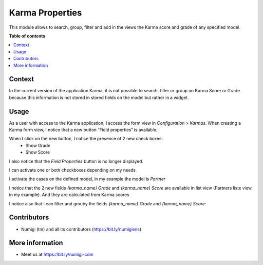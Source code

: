 Karma Properties
================

This module allows to search, group, filter and add in the views the Karma score and grade of any specified model.

**Table of contents**

.. contents::
   :local:

Context
-------

In the current version of the application Karma, it is not possible to search, filter or group on Karma Score or Grade because this information is not stored in stored fields on the model but rather in a widget.

Usage
-----

As a user with access to the Karma application, I access the form view in `Configuration > Karmas`. 
When creating a Karma form view, I notice that a new button “Field properties” is available.

.. image:: static/description/field_properties_button.png

When I click on the new button, I notice the presence of 2 new check boxes:
 - Show Grade
 - Show Score
I also notice that the `Field Properties` button is no longer displayed.

.. image:: static/description/show_grade_show_score_checkbox.png

I can activate one or both checkboxes depending on my needs.

I activate the cases on the defined model, in my example the model is `Partner`

.. image:: static/description/partner_show_grade_score.png

I notice that the 2 new fields `{karma_name} Grade` and `{karma_name} Score` are available in list view (Partners liste view in my example).
And they are calculated from Karma scores

.. image:: static/description/karma_properties.png

I notice also that I can filter and grouby the fields `{karma_name} Grade` and `{karma_name} Score`:

.. image:: static/description/karma_properties_filter.png

.. image:: static/description/karma_properties_groupby.png





Contributors
------------
* Numigi (tm) and all its contributors (https://bit.ly/numigiens)

More information
----------------
* Meet us at https://bit.ly/numigi-com
